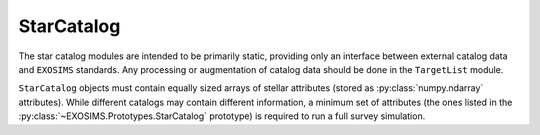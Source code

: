 .. _starcatalog:
   
StarCatalog
==============

The star catalog modules are intended to be primarily static, providing only an interface between
external catalog data and ``EXOSIMS`` standards.  Any processing or augmentation of catalog data
should be done in the ``TargetList`` module.

``StarCatalog`` objects must contain equally sized arrays of stellar attributes (stored as :py:class:`numpy.ndarray` attributes).  While 
different catalogs may contain different information, a minimum set of attributes (the ones listed in the :py:class:`~EXOSIMS.Prototypes.StarCatalog` prototype) is required to run a full survey simulation. 



